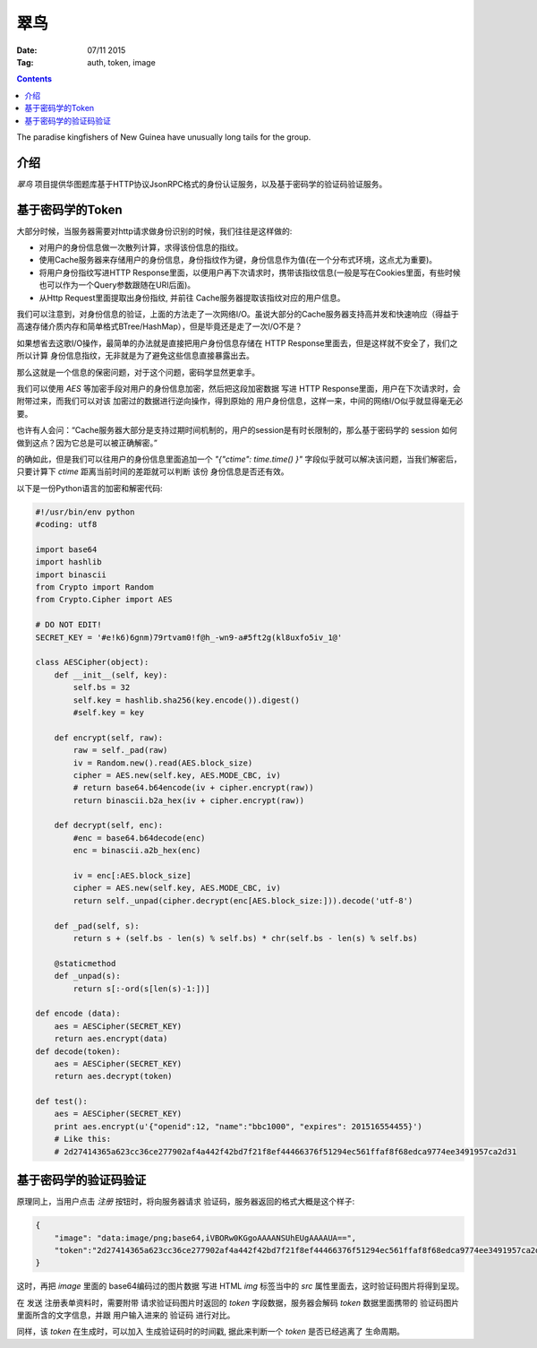 翠鸟
======

:Date: 07/11 2015
:Tag: auth, token, image

.. contents::

.. image:: https://gitlab.com/LuoZijun/kingfisher/raw/master/kingfisher.jpg
    :height: 500px
    :width: 500px

The paradise kingfishers of New Guinea have unusually long tails for the group.


介绍
------

`翠鸟` 项目提供华图题库基于HTTP协议JsonRPC格式的身份认证服务，以及基于密码学的验证码验证服务。


基于密码学的Token
-------------------

大部分时候，当服务器需要对http请求做身份识别的时候，我们往往是这样做的:

*   对用户的身份信息做一次散列计算，求得该份信息的指纹。
*   使用Cache服务器来存储用户的身份信息，身份指纹作为键，身份信息作为值(在一个分布式环境，这点尤为重要)。
*   将用户身份指纹写进HTTP Response里面，以便用户再下次请求时，携带该指纹信息(一般是写在Cookies里面，有些时候也可以作为一个Query参数跟随在URI后面)。
*   从Http Request里面提取出身份指纹, 并前往 Cache服务器提取该指纹对应的用户信息。


我们可以注意到，对身份信息的验证，上面的方法走了一次网络I/O。虽说大部分的Cache服务器支持高并发和快速响应（得益于高速存储介质内存和简单格式BTree/HashMap），但是毕竟还是走了一次I/O不是？

如果想省去这歌I/O操作，最简单的办法就是直接把用户身份信息存储在 HTTP Response里面去，但是这样就不安全了，我们之所以计算 身份信息指纹，无非就是为了避免这些信息直接暴露出去。

那么这就是一个信息的保密问题，对于这个问题，密码学显然更拿手。

我们可以使用 `AES` 等加密手段对用户的身份信息加密，然后把这段加密数据 写进 HTTP Response里面，用户在下次请求时，会附带过来，而我们可以对该 加密过的数据进行逆向操作，得到原始的 用户身份信息，这样一来，中间的网络I/O似乎就显得毫无必要。

也许有人会问：“Cache服务器大部分是支持过期时间机制的，用户的session是有时长限制的，那么基于密码学的 session 如何做到这点？因为它总是可以被正确解密。”

的确如此，但是我们可以往用户的身份信息里面追加一个 `"{"ctime": time.time() }"` 字段似乎就可以解决该问题，当我们解密后，只要计算下 `ctime`  距离当前时间的差距就可以判断 该份 身份信息是否还有效。

以下是一份Python语言的加密和解密代码:

.. code:: python

    #!/usr/bin/env python
    #coding: utf8

    import base64
    import hashlib
    import binascii
    from Crypto import Random
    from Crypto.Cipher import AES

    # DO NOT EDIT!
    SECRET_KEY = '#e!k6)6gnm)79rtvam0!f@h_-wn9-a#5ft2g(kl8uxfo5iv_1@'

    class AESCipher(object):
        def __init__(self, key): 
            self.bs = 32
            self.key = hashlib.sha256(key.encode()).digest()
            #self.key = key

        def encrypt(self, raw):
            raw = self._pad(raw)
            iv = Random.new().read(AES.block_size)
            cipher = AES.new(self.key, AES.MODE_CBC, iv)
            # return base64.b64encode(iv + cipher.encrypt(raw))
            return binascii.b2a_hex(iv + cipher.encrypt(raw))

        def decrypt(self, enc):
            #enc = base64.b64decode(enc)
            enc = binascii.a2b_hex(enc)

            iv = enc[:AES.block_size]
            cipher = AES.new(self.key, AES.MODE_CBC, iv)
            return self._unpad(cipher.decrypt(enc[AES.block_size:])).decode('utf-8')

        def _pad(self, s):
            return s + (self.bs - len(s) % self.bs) * chr(self.bs - len(s) % self.bs)

        @staticmethod
        def _unpad(s):
            return s[:-ord(s[len(s)-1:])]

    def encode (data):
        aes = AESCipher(SECRET_KEY)
        return aes.encrypt(data)
    def decode(token):
        aes = AESCipher(SECRET_KEY)
        return aes.decrypt(token)

    def test():
        aes = AESCipher(SECRET_KEY)
        print aes.encrypt(u'{"openid":12, "name":"bbc1000", "expires": 201516554455}')
        # Like this:
        # 2d27414365a623cc36ce277902af4a442f42bd7f21f8ef44466376f51294ec561ffaf8f68edca9774ee3491957ca2d31


基于密码学的验证码验证
-----------------------

原理同上，当用户点击 `注册` 按钮时，将向服务器请求 验证码，服务器返回的格式大概是这个样子:



.. code:: json

    {
        "image": "data:image/png;base64,iVBORw0KGgoAAAANSUhEUgAAAAUA==", 
        "token":"2d27414365a623cc36ce277902af4a442f42bd7f21f8ef44466376f51294ec561ffaf8f68edca9774ee3491957ca2d31"
    }

这时，再把 `image` 里面的 base64编码过的图片数据 写进 HTML `img` 标签当中的 `src` 属性里面去，这时验证码图片将得到呈现。

在 发送 注册表单资料时，需要附带 请求验证码图片时返回的 `token` 字段数据，服务器会解码 `token` 数据里面携带的 验证码图片 里面所含的文字信息，并跟 用户输入进来的 验证码 进行对比。

同样，该 `token` 在生成时，可以加入 生成验证码时的时间戳, 据此来判断一个 `token` 是否已经逃离了 生命周期。